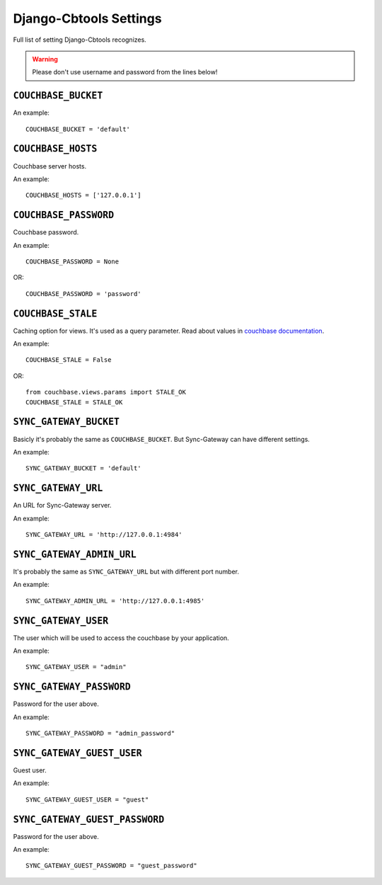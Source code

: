 .. _ref-settings:

=======================
Django-Cbtools Settings
=======================

Full list of setting Django-Cbtools recognizes.

.. warning::

    Please don't use username and password from the lines below!


``COUCHBASE_BUCKET``
====================

An example::

    COUCHBASE_BUCKET = 'default'

``COUCHBASE_HOSTS``
===================

Couchbase server hosts.

An example::

    COUCHBASE_HOSTS = ['127.0.0.1']


``COUCHBASE_PASSWORD``
======================

Couchbase password.

An example::

    COUCHBASE_PASSWORD = None

OR::

    COUCHBASE_PASSWORD = 'password'


``COUCHBASE_STALE``
===================

Caching option for views. It's used as a query parameter.
Read about values in `couchbase  documentation <http://docs.couchbase.com/admin/admin/Views/views-operation.html>`_.

An example::

    COUCHBASE_STALE = False

OR::

    from couchbase.views.params import STALE_OK
    COUCHBASE_STALE = STALE_OK


``SYNC_GATEWAY_BUCKET``
=======================

Basicly it's probably the same as ``COUCHBASE_BUCKET``.
But Sync-Gateway can have different settings.

An example::

    SYNC_GATEWAY_BUCKET = 'default'


``SYNC_GATEWAY_URL``
====================

An URL for Sync-Gateway server.

An example::

    SYNC_GATEWAY_URL = 'http://127.0.0.1:4984'


``SYNC_GATEWAY_ADMIN_URL``
==========================

It's probably the same as ``SYNC_GATEWAY_URL`` but with different port number.

An example::

    SYNC_GATEWAY_ADMIN_URL = 'http://127.0.0.1:4985'


``SYNC_GATEWAY_USER``
=====================

The user which will be used to access the couchbase by your application.

An example::

    SYNC_GATEWAY_USER = "admin"


``SYNC_GATEWAY_PASSWORD``
=========================

Password for the user above.

An example::

    SYNC_GATEWAY_PASSWORD = "admin_password"


``SYNC_GATEWAY_GUEST_USER``
===========================

Guest user.

An example::

    SYNC_GATEWAY_GUEST_USER = "guest"


``SYNC_GATEWAY_GUEST_PASSWORD``
===============================

Password for the user above.

An example::

    SYNC_GATEWAY_GUEST_PASSWORD = "guest_password"
